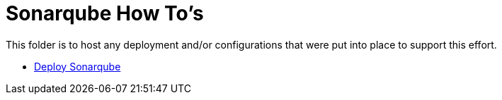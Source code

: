= Sonarqube How To's

This folder is to host any deployment and/or configurations that were put into place to support this effort.

* link:install.adoc[Deploy Sonarqube]
